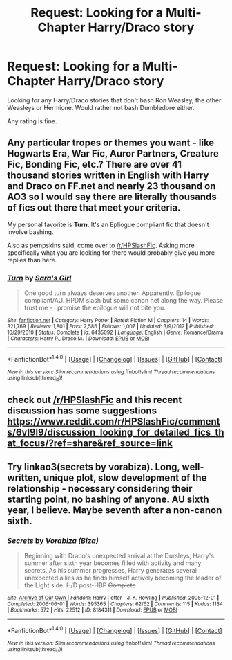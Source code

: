#+TITLE: Request: Looking for a Multi-Chapter Harry/Draco story

* Request: Looking for a Multi-Chapter Harry/Draco story
:PROPERTIES:
:Author: SnarkyAndProud
:Score: 3
:DateUnix: 1505017960.0
:DateShort: 2017-Sep-10
:END:
Looking for any Harry/Draco stories that don't bash Ron Weasley, the other Weasleys or Hermione. Would rather not bash Dumbledore either.

Any rating is fine.


** Any particular tropes or themes you want - like Hogwarts Era, War Fic, Auror Partners, Creature Fic, Bonding Fic, etc.? There are over 41 thousand stories written in English with Harry and Draco on FF.net and nearly 23 thousand on AO3 so I would say there are literally thousands of fics out there that meet your criteria.

My personal favorite is *Turn*. It's an Epliogue compliant fic that doesn't involve bashing.

Also as pempskins said, come over to [[/r/HPSlashFic]]. Asking more specifically what you are looking for there would probably give you more replies than here.
:PROPERTIES:
:Author: Dimplz
:Score: 3
:DateUnix: 1505056614.0
:DateShort: 2017-Sep-10
:END:

*** [[http://www.fanfiction.net/s/6435092/1/][*/Turn/*]] by [[https://www.fanfiction.net/u/1550773/Sara-s-Girl][/Sara's Girl/]]

#+begin_quote
  One good turn always deserves another. Apparently. Epilogue compliant/AU. HPDM slash but some canon het along the way. Please trust me - I promise the epilogue will not bite you.
#+end_quote

^{/Site/: [[http://www.fanfiction.net/][fanfiction.net]] *|* /Category/: Harry Potter *|* /Rated/: Fiction M *|* /Chapters/: 14 *|* /Words/: 321,769 *|* /Reviews/: 1,801 *|* /Favs/: 2,586 *|* /Follows/: 1,007 *|* /Updated/: 3/9/2012 *|* /Published/: 10/29/2010 *|* /Status/: Complete *|* /id/: 6435092 *|* /Language/: English *|* /Genre/: Romance/Drama *|* /Characters/: Harry P., Draco M. *|* /Download/: [[http://www.ff2ebook.com/old/ffn-bot/index.php?id=6435092&source=ff&filetype=epub][EPUB]] or [[http://www.ff2ebook.com/old/ffn-bot/index.php?id=6435092&source=ff&filetype=mobi][MOBI]]}

--------------

*FanfictionBot*^{1.4.0} *|* [[[https://github.com/tusing/reddit-ffn-bot/wiki/Usage][Usage]]] | [[[https://github.com/tusing/reddit-ffn-bot/wiki/Changelog][Changelog]]] | [[[https://github.com/tusing/reddit-ffn-bot/issues/][Issues]]] | [[[https://github.com/tusing/reddit-ffn-bot/][GitHub]]] | [[[https://www.reddit.com/message/compose?to=tusing][Contact]]]

^{/New in this version: Slim recommendations using/ ffnbot!slim! /Thread recommendations using/ linksub(thread_id)!}
:PROPERTIES:
:Author: FanfictionBot
:Score: 1
:DateUnix: 1505056627.0
:DateShort: 2017-Sep-10
:END:


** check out [[/r/HPSlashFic]] and this recent discussion has some suggestions [[https://www.reddit.com/r/HPSlashFic/comments/6vl9l9/discussion_looking_for_detailed_fics_that_focus/?ref=share&ref_source=link]]
:PROPERTIES:
:Author: pempskins
:Score: 2
:DateUnix: 1505032887.0
:DateShort: 2017-Sep-10
:END:


** Try linkao3(secrets by vorabiza). Long, well-written, unique plot, slow development of the relationship - necessary considering their starting point, no bashing of anyone. AU sixth year, I believe. Maybe seventh after a non-canon sixth.
:PROPERTIES:
:Author: t1mepiece
:Score: 1
:DateUnix: 1505061477.0
:DateShort: 2017-Sep-10
:END:

*** [[http://archiveofourown.org/works/8184311][*/Secrets/*]] by [[http://www.archiveofourown.org/users/Biza/pseuds/Vorabiza][/Vorabiza (Biza)/]]

#+begin_quote
  Beginning with Draco's unexpected arrival at the Dursleys, Harry's summer after sixth year becomes filled with activity and many secrets. As his summer progresses, Harry generates several unexpected allies as he finds himself actively becoming the leader of the Light side. H/D post-HBP +Complete+
#+end_quote

^{/Site/: [[http://www.archiveofourown.org/][Archive of Our Own]] *|* /Fandom/: Harry Potter - J. K. Rowling *|* /Published/: 2005-12-01 *|* /Completed/: 2006-06-01 *|* /Words/: 395365 *|* /Chapters/: 62/62 *|* /Comments/: 115 *|* /Kudos/: 1134 *|* /Bookmarks/: 572 *|* /Hits/: 22512 *|* /ID/: 8184311 *|* /Download/: [[http://archiveofourown.org/downloads/Vo/Vorabiza/8184311/Secrets.epub?updated_at=1484044428][EPUB]] or [[http://archiveofourown.org/downloads/Vo/Vorabiza/8184311/Secrets.mobi?updated_at=1484044428][MOBI]]}

--------------

*FanfictionBot*^{1.4.0} *|* [[[https://github.com/tusing/reddit-ffn-bot/wiki/Usage][Usage]]] | [[[https://github.com/tusing/reddit-ffn-bot/wiki/Changelog][Changelog]]] | [[[https://github.com/tusing/reddit-ffn-bot/issues/][Issues]]] | [[[https://github.com/tusing/reddit-ffn-bot/][GitHub]]] | [[[https://www.reddit.com/message/compose?to=tusing][Contact]]]

^{/New in this version: Slim recommendations using/ ffnbot!slim! /Thread recommendations using/ linksub(thread_id)!}
:PROPERTIES:
:Author: FanfictionBot
:Score: 1
:DateUnix: 1505061502.0
:DateShort: 2017-Sep-10
:END:
